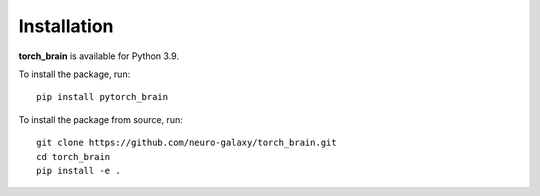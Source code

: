 Installation
============

**torch_brain** is available for Python 3.9.

To install the package, run::

    pip install pytorch_brain

To install the package from source, run::

    git clone https://github.com/neuro-galaxy/torch_brain.git
    cd torch_brain
    pip install -e .